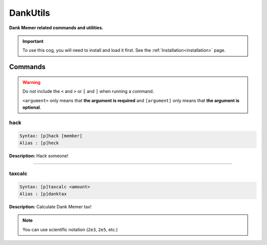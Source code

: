 .. _dankutils:

*********
DankUtils
*********
**Dank Memer related commands and utilities.**

.. important::
    To use this cog, you will need to install and load it first.
    See the :ref:`Installation<installation>` page.

========
Commands
========

.. warning::
    Do not include the ``<`` and ``>`` or ``[`` and ``]`` when running a command.

    ``<argument>`` only means that **the argument is required** and
    ``[argument]`` only means that **the argument is optional**.

----
hack
----

.. code-block:: yaml

    Syntax: [p]hack [member]
    Alias : [p]heck

**Description:** Hack someone!

----

-------
taxcalc
-------

.. code-block:: yaml

    Syntax: [p]taxcalc <amount>
    Alias : [p]danktax

**Description:** Calculate Dank Memer tax!

.. note::
    You can use scientific notation (``2e3``, ``2e5``, etc.)